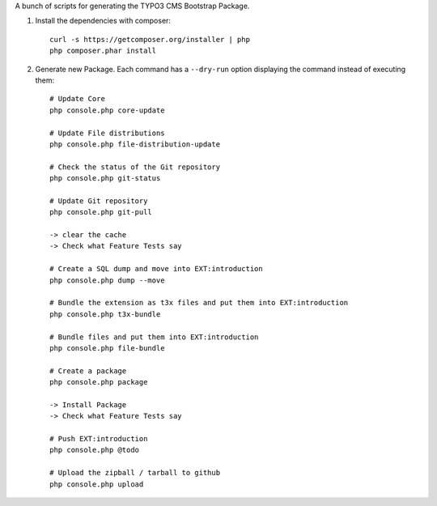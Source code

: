 A bunch of scripts for generating the TYPO3 CMS Bootstrap Package.

1. Install the dependencies with composer::

	curl -s https://getcomposer.org/installer | php
	php composer.phar install

2. Generate new Package. Each command has a ``--dry-run`` option displaying the command instead of executing them::

	# Update Core
	php console.php core-update

	# Update File distributions
	php console.php file-distribution-update

	# Check the status of the Git repository
	php console.php git-status

	# Update Git repository
	php console.php git-pull

	-> clear the cache
	-> Check what Feature Tests say

	# Create a SQL dump and move into EXT:introduction
	php console.php dump --move

	# Bundle the extension as t3x files and put them into EXT:introduction
	php console.php t3x-bundle

	# Bundle files and put them into EXT:introduction
	php console.php file-bundle

	# Create a package
	php console.php package

	-> Install Package
	-> Check what Feature Tests say

	# Push EXT:introduction
	php console.php @todo

	# Upload the zipball / tarball to github
	php console.php upload


